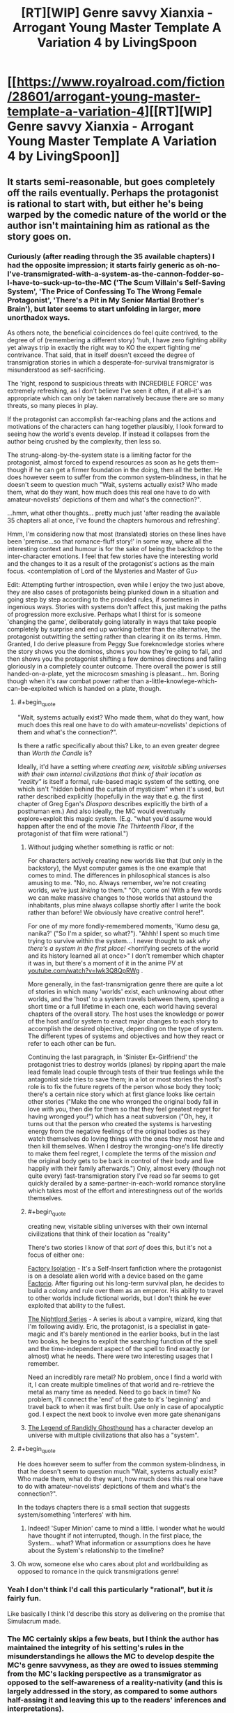 #+TITLE: [RT][WIP] Genre savvy Xianxia - Arrogant Young Master Template A Variation 4 by LivingSpoon

* [[https://www.royalroad.com/fiction/28601/arrogant-young-master-template-a-variation-4][[RT][WIP] Genre savvy Xianxia - Arrogant Young Master Template A Variation 4 by LivingSpoon]]
:PROPERTIES:
:Author: ZedOud
:Score: 39
:DateUnix: 1578202560.0
:END:

** It starts semi-reasonable, but goes completely off the rails eventually. Perhaps the protagonist is rational to start with, but either he's being warped by the comedic nature of the world or the author isn't maintaining him as rational as the story goes on.
:PROPERTIES:
:Author: MimicSquid
:Score: 16
:DateUnix: 1578216971.0
:END:

*** Curiously (after reading through the 35 available chapters) I had the opposite impression; it starts fairly generic as oh-no-I've-transmigrated-with-a-system-as-the-cannon-fodder-so-I-have-to-suck-up-to-the-MC ('The Scum Villain's Self-Saving System', 'The Price of Confessing To The Wrong Female Protagonist', 'There's a Pit in My Senior Martial Brother's Brain'), but later seems to start unfolding in larger, more unorthadox ways.

As others note, the beneficial coincidences do feel quite contrived, to the degree of of (remembering a different story) 'huh, I have zero fighting ability yet always trip in exactly the right way to KO the expert fighting me' contrivance. That said, that in itself doesn't exceed the degree of transmigration stories in which a desperate-for-survival transmigrator is misunderstood as self-sacrificing.

The 'right, respond to suspicious threats with INCREDIBLE FORCE' was extremely refreshing, as I don't believe I've seen it often, if at all--it's an appropriate which can only be taken narratively because there are so many threats, so many pieces in play.

If the protagonist can accomplish far-reaching plans and the actions and motivations of the characters can hang together plausibly, I look forward to seeing how the world's events develop. If instead it collapses from the author being crushed by the complexity, then less so.

The strung-along-by-the-system state is a limiting factor for the protagonist, almost forced to expend resources as soon as he gets them--though if he can get a firmer foundation in the doing, then all the better. He does however seem to suffer from the common system-blindness, in that he doesn't seem to question much "Wait, systems actually exist? Who made them, what do they want, how much does this real one have to do with amateur-novelists' depictions of them and what's the connection?".

...hmm, what other thoughts... pretty much just 'after reading the available 35 chapters all at once, I've found the chapters humorous and refreshing'.

Hmm, I'm considering now that most (translated) stories on these lines have been 'premise...so that romance-fluff story!' in some way, where all the interesting context and humour is for the sake of being the backdrop to the inter-character emotions. I feel that few stories have the interesting world and the changes to it as a result of the protagonist's actions as the main focus. <contemplation of Lord of the Mysteries and Master of Gu>

Edit: Attempting further introspection, even while I enjoy the two just above, they are also cases of protagonists being plunked down in a situation and going step by step according to the provided rules, if sometimes in ingenious ways. Stories with systems don't affect this, just making the paths of progression more exclusive. Perhaps what I thirst for is someone 'changing the game', deliberately going laterally in ways that take people completely by surprise and end up working better than the alternative, the protagonist outwitting the setting rather than clearing it on its terms. Hmm. Granted, I do derive pleasure from Peggy Sue foreknowledge stories where the story shows you the dominos, shows you how they're going to fall, and then shows you the protagonist shifting a few dominos directions and falling gloriously in a completely counter outcome. There overall the power is still handed-on-a-plate, yet the microcosm smashing is pleasant... hm. Boring though when it's raw combat power rather than a-little-knowlege-which-can-be-exploited which is handed on a plate, though.
:PROPERTIES:
:Author: MultipartiteMind
:Score: 12
:DateUnix: 1578323255.0
:END:

**** #+begin_quote
  "Wait, systems actually exist? Who made them, what do they want, how much does this real one have to do with amateur-novelists' depictions of them and what's the connection?".
#+end_quote

Is there a ratfic specifically about this? Like, to an even greater degree than /Worth the Candle/ is?

Ideally, it'd have a setting where /creating new, visitable sibling universes with their own internal civilizations that think of their location as "reality"/ is itself a formal, rule-based magic system of the setting, one which isn't "hidden behind the curtain of mysticism" when it's used, but rather described explicitly (hopefully in the way that e.g. the first chapter of Greg Egan's /Diaspora/ describes explicitly the birth of a posthuman em.) And also ideally, the MC would eventually explore+exploit this magic system. (E.g. "what you'd assume would happen after the end of the movie /The Thirteenth Floor/, if the protagonist of that film were rational.")
:PROPERTIES:
:Author: derefr
:Score: 7
:DateUnix: 1578345287.0
:END:

***** Without judging whether something is ratfic or not:

For characters actively creating new worlds like that (but only in the backstory), the Myst computer games is the one example that comes to mind. The differences in philosophical stances is also amusing to me. "No, no. Always remember, we're not creating worlds, we're just /linking/ to them." "Oh, come on! With a few words we can make massive changes to those worlds that astound the inhabitants, plus mine always collapse shortly after I write the book rather than before! We obviously have creative control here!".

For one of my more fondly-remembered moments, 'Kumo desu ga, nanika?' ("So I'm a spider, so what?"). "Ahhh! I spent so much time trying to survive within the system... I never thought to ask /why there's a system in the first place!/ <horrifying secrets of the world and its history learned all at once>" I don't remember which chapter it was in, but there's a moment of it in the anime PV at [[https://youtube.com/watch?v=lwk3Q8QpRWg][youtube.com/watch?v=lwk3Q8QpRWg]] .

More generally, in the fast-transmigration genre there are quite a lot of stories in which many 'worlds' exist, each unknowing about other worlds, and the 'host' to a system travels between them, spending a short time or a full lifetime in each one, each world having several chapters of the overall story. The host uses the knowledge or power of the host and/or system to enact major changes to each story to accomplish the desired objective, depending on the type of system. The different types of systems and objectives and how they react or refer to each other can be fun.

Continuing the last paragraph, in 'Sinister Ex-Girlfriend' the protagonist tries to destroy worlds (planes) by ripping apart the male lead female lead couple through tests of their true feelings while the antagonist side tries to save them; in a lot or most stories the host's role is to fix the future regrets of the person whose body they took; there's a certain nice story which at first glance looks like certain other stories ("Make the one who wronged the original body fall in love with you, then die for them so that they feel greatest regret for having wronged you!") which has a neat subversion ("Oh, hey, it turns out that the person who created the systems is harvesting energy from the negative feelings of the original bodies as they watch themselves do loving things with the ones they most hate and then kill themselves. When I destroy the wronging-one's life directly to make them feel regret, I complete the terms of the mission /and/ the original body gets to be back in control of their body and live happily with their family afterwards.") Only, almost every (though not quite every) fast-transmigration story I've read so far seems to get quickly derailed by a same-partner-in-each-world romance storyline which takes most of the effort and interestingness out of the worlds themselves.
:PROPERTIES:
:Author: MultipartiteMind
:Score: 5
:DateUnix: 1578370456.0
:END:


***** #+begin_quote
  creating new, visitable sibling universes with their own internal civilizations that think of their location as "reality"
#+end_quote

There's two stories I know of that /sort of/ does this, but it's not a focus of either one:

[[https://forums.sufficientvelocity.com/threads/factory-isolation-si-multicross.30535/][Factory Isolation]] - It's a Self-Insert fanfiction where the protagonist is on a desolate alien world with a device based on the game [[https://factorio.com/][Factorio]]. After figuring out his long-term survival plan, he decides to build a colony and rule over them as an emperor. His ability to travel to other worlds include fictional worlds, but I don't think he ever exploited that ability to the fullest.

[[https://www.amazon.com/Sunset-Book-Nightlord-Garon-Whited-ebook/dp/B00NMMPRU6][The Nightlord Series]] - A series is about a vampire, wizard, king that I'm following avidly. Eric, the protagonist, is a specialist in gate-magic and it's barely mentioned in the earlier books, but in the last two books, he begins to exploit the searching function of the spell and the time-independent aspect of the spell to find exactly (or almost) what he needs. There were two interesting usages that I remember.

Need an incredibly rare metal? No problem, once I find a world with it, I can create multiple timelines of that world and re-retrieve the metal as many time as needed. Need to go back in time? No problem, I'll connect the 'end' of the gate to it's 'beginning' and travel back to when it was first built. Use only in case of apocalyptic god. I expect the next book to involve even more gate shenanigans
:PROPERTIES:
:Author: xamueljones
:Score: 2
:DateUnix: 1578523722.0
:END:


***** [[https://www.royalroad.com/fiction/11209/the-legend-of-randidly-ghosthound][The Legend of Randidly Ghosthound]] has a character develop an universe with multiple civilizations that also has a "system".
:PROPERTIES:
:Author: TheNewN0rmal
:Score: 1
:DateUnix: 1580615357.0
:END:


**** #+begin_quote
  He does however seem to suffer from the common system-blindness, in that he doesn't seem to question much "Wait, systems actually exist? Who made them, what do they want, how much does this real one have to do with amateur-novelists' depictions of them and what's the connection?".
#+end_quote

In the todays chapters there is a small section that suggests system/something 'interferes' with him.
:PROPERTIES:
:Score: 4
:DateUnix: 1578410791.0
:END:

***** Indeed! 'Super Minion' came to mind a little. I wonder what he would have thought if not interrupted, though. In the first place, the System... what? What information or assumptions does he have about the System's relationship to the timeline?
:PROPERTIES:
:Author: MultipartiteMind
:Score: 1
:DateUnix: 1578472851.0
:END:


**** Oh wow, someone else who cares about plot and worldbuilding as opposed to romance in the quick transmigrations genre!
:PROPERTIES:
:Author: drollawake
:Score: 5
:DateUnix: 1578417708.0
:END:


*** Yeah I don't think I'd call this particularly "rational", but it /is/ fairly fun.

Like basically I think I'd describe this story as delivering on the promise that Simulacrum made.
:PROPERTIES:
:Author: IICVX
:Score: 9
:DateUnix: 1578255865.0
:END:


*** The MC certainly skips a few beats, but I think the author has maintained the integrity of his setting's rules in the misunderstandings he allows the MC to develop despite the MC's genre savvyness, as they are owed to issues stemming from the MC's lacking perspective as a transmigrator as opposed to the self-awareness of a reality-nativity (and this is largely addressed in the story, as compared to some authors half-assing it and leaving this up to the readers' inferences and interpretations).
:PROPERTIES:
:Author: ZedOud
:Score: 6
:DateUnix: 1578217384.0
:END:


** Thanks for this, started reading today and caught up. It's fun, and I think the story would be one of my favourites on RR if it weren't for the constant forced misunderstandings.
:PROPERTIES:
:Author: ShEsHy
:Score: 5
:DateUnix: 1578253390.0
:END:


** ... I don't know if that can be considered rational, in steoretypical sense. It's a well made comedy of misunderstanding, filled with people who are genuinely thinking things through. And they could possibly have ended up with sensible and correct conclusions, if a certain cultivator wasn't Isekai'd without anyone noticing.

It's great though, and keeps it's own logic believable and consistent, which matters most for me.
:PROPERTIES:
:Author: PurposefulZephyr
:Score: 7
:DateUnix: 1578287874.0
:END:


** This story has really great trope navigation. The reasoning of the MC and side character is often explained (unusual bordering on impossible for a Xianxia). The MC carefully uses his resources and does not allow for loose ends or escalations of conflicts.

The MC has a lot of resources at his disposal and is liberal in using them to avoid any trope/templates that he might run into, even taking matters into his own hands when he can't risk other not understanding a situation as gravely as he would in light of a trope/template.

[[/spoiler][At some point, he drags away his minions to educate them in the ways of anamolies (Main Characters).]]
:PROPERTIES:
:Author: ZedOud
:Score: 6
:DateUnix: 1578203044.0
:END:

*** A sudden horrible thought (about the anomalies education): "Oh, as it happens, the spirit iron sheets are for communication--an array with the boulders lets you see anything written on any other spirit iron sheet."

Tiny risk probability, *huge* risk potential fallout.

...and in general, the wisdom of /doing anything/ with something you know is very important to a powerful organisation yet don't know how they use it... hmm.
:PROPERTIES:
:Author: MultipartiteMind
:Score: 5
:DateUnix: 1578381330.0
:END:


** I expect better grammar and sentence structure from an english author. Is he purposely emulating his writing like the bad chinese translation you usually get from reading wuxia?
:PROPERTIES:
:Author: 1000dollarsamonth
:Score: 3
:DateUnix: 1578317574.0
:END:

*** The author says they are not a native English speaker as they do not live in an English-speaking country.
:PROPERTIES:
:Author: pldl
:Score: 5
:DateUnix: 1578410767.0
:END:


*** Apparently he isn't a native speaker. He posted it in the comments. He doesn't live in an english speaker country either. Also this is his first novel.

¯\_(ツ)_/¯
:PROPERTIES:
:Score: 5
:DateUnix: 1578410897.0
:END:


*** I think that if you read too much of that stuff it will infect your writing process.
:PROPERTIES:
:Author: ZedOud
:Score: 3
:DateUnix: 1578317667.0
:END:


** Possibly not relevant but there's always 40 millennium of cultivation for rational xianxia.
:PROPERTIES:
:Author: OnlyEvonix
:Score: 1
:DateUnix: 1578600892.0
:END:

*** Good xianxia. That's one of those with lots of nationalism later on if people don't mind it. Although I'm not sure what part of rational fiction it qualifies for?
:PROPERTIES:
:Author: ZedOud
:Score: 3
:DateUnix: 1578601057.0
:END:

**** Good reasonably self consistent worldbuilding, characters generally think and plan and have complex motivations, the main character thinks things through in a semi rational way, the reasons behind things are explored, for example the nationalism, there's definitely a lot of it but it's discussed and treated less of a good thing and more of an unfortunate consequence of how the universe exists. Actually I quite like the discussion of nationalism through the dark forest metaphor and why villains happen without resorting to some people just being inherently bad. perhaps not rational but far more so than most works featured on this sub. There's also the "munchkining", there's no separation between science and the spiritual aspects of cultivation, for example going from refinement to building stage used to require taking an incredibly difficult to come by pill and the success rate was below 5% and mostly based on luck but in the modern day the process has been studied extensively with statistics, tests and specialized facilities instead of caves. A series of artworks and music are played to help the prospective building cultivator get into the optimal state of mind as again determent by centuries of research.
:PROPERTIES:
:Author: OnlyEvonix
:Score: 3
:DateUnix: 1578603916.0
:END:
